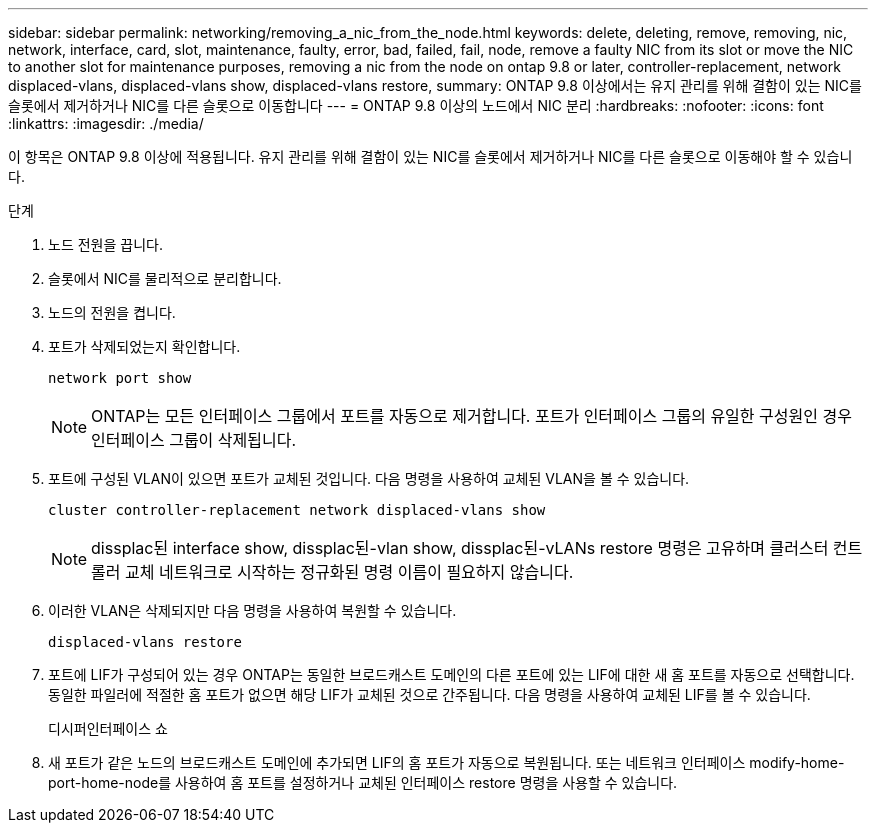 ---
sidebar: sidebar 
permalink: networking/removing_a_nic_from_the_node.html 
keywords: delete, deleting, remove, removing, nic, network, interface, card, slot, maintenance, faulty, error, bad, failed, fail, node, remove a faulty NIC from its slot or move the NIC to another slot for maintenance purposes, removing a nic from the node on ontap 9.8 or later, controller-replacement, network displaced-vlans, displaced-vlans show, displaced-vlans restore, 
summary: ONTAP 9.8 이상에서는 유지 관리를 위해 결함이 있는 NIC를 슬롯에서 제거하거나 NIC를 다른 슬롯으로 이동합니다 
---
= ONTAP 9.8 이상의 노드에서 NIC 분리
:hardbreaks:
:nofooter: 
:icons: font
:linkattrs: 
:imagesdir: ./media/


[role="lead"]
이 항목은 ONTAP 9.8 이상에 적용됩니다. 유지 관리를 위해 결함이 있는 NIC를 슬롯에서 제거하거나 NIC를 다른 슬롯으로 이동해야 할 수 있습니다.

.단계
. 노드 전원을 끕니다.
. 슬롯에서 NIC를 물리적으로 분리합니다.
. 노드의 전원을 켭니다.
. 포트가 삭제되었는지 확인합니다.
+
....
network port show
....
+

NOTE: ONTAP는 모든 인터페이스 그룹에서 포트를 자동으로 제거합니다. 포트가 인터페이스 그룹의 유일한 구성원인 경우 인터페이스 그룹이 삭제됩니다.

. 포트에 구성된 VLAN이 있으면 포트가 교체된 것입니다. 다음 명령을 사용하여 교체된 VLAN을 볼 수 있습니다.
+
....
cluster controller-replacement network displaced-vlans show
....
+

NOTE: dissplac된 interface show, dissplac된-vlan show, dissplac된-vLANs restore 명령은 고유하며 클러스터 컨트롤러 교체 네트워크로 시작하는 정규화된 명령 이름이 필요하지 않습니다.

. 이러한 VLAN은 삭제되지만 다음 명령을 사용하여 복원할 수 있습니다.
+
....
displaced-vlans restore
....
. 포트에 LIF가 구성되어 있는 경우 ONTAP는 동일한 브로드캐스트 도메인의 다른 포트에 있는 LIF에 대한 새 홈 포트를 자동으로 선택합니다. 동일한 파일러에 적절한 홈 포트가 없으면 해당 LIF가 교체된 것으로 간주됩니다. 다음 명령을 사용하여 교체된 LIF를 볼 수 있습니다.
+
디시퍼인터페이스 쇼

. 새 포트가 같은 노드의 브로드캐스트 도메인에 추가되면 LIF의 홈 포트가 자동으로 복원됩니다. 또는 네트워크 인터페이스 modify-home-port-home-node를 사용하여 홈 포트를 설정하거나 교체된 인터페이스 restore 명령을 사용할 수 있습니다.

